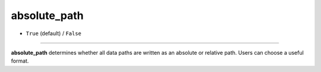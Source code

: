 =============
absolute_path
=============

- ``True`` (default) / ``False``

----

**absolute_path** determines whether all data paths are written as an absolute or relative path. Users can choose a useful format.
